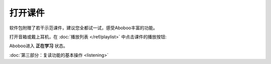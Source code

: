 ============
打开课件
============

软件包附赠了若干示范课件，建议您全都试一试，感受Aboboo丰富的功能。

打开音箱或戴上耳机，在 :doc:`播放列表 </ref/playlist>` 中点击课件的播放按钮:

.. image:: /images/open-demo01.png

Aboboo进入 **正在学习** 状态。

.. image:: /images/play-courseware.png

:doc:`第三部分：复读功能的基本操作 <listening>`
